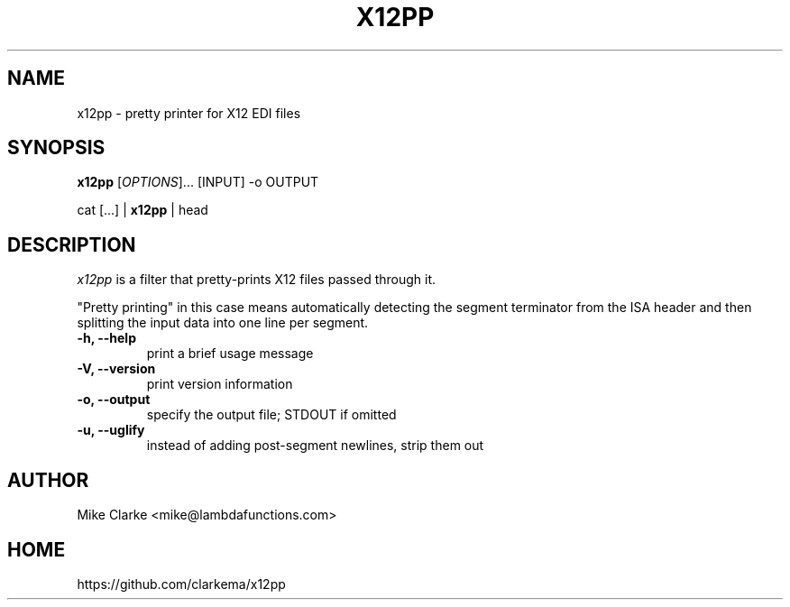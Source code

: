 .TH X12PP 1
.SH NAME
x12pp \- pretty printer for X12 EDI files
.SH SYNOPSIS
.B x12pp
[\fIOPTIONS\fP]... [INPUT] -o OUTPUT
.P
cat [...] |
.B x12pp
| head
.SH DESCRIPTION
.I x12pp
is a filter that pretty-prints X12 files passed through it.
.P
"Pretty printing" in this case means automatically detecting the segment
terminator from the ISA header and then splitting the input data into
one line per segment.
.TP
.B -h, --help
print a brief usage message
.TP
.B -V, --version
print version information
.TP
.B -o, --output
specify the output file; STDOUT if omitted
.TP
.B -u, --uglify
instead of adding post-segment newlines, strip them out
.
.SH AUTHOR
Mike Clarke <mike@lambdafunctions.com>
.SH HOME
https://github.com/clarkema/x12pp
